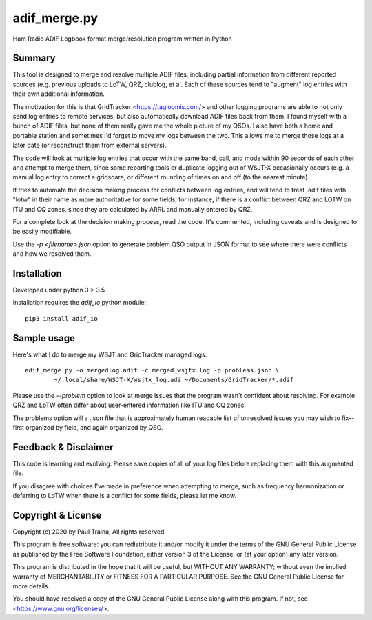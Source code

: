 adif_merge.py
=============

Ham Radio ADIF Logbook format merge/resolution program written in Python

Summary
-------

This tool is designed to merge and resolve multiple ADIF files, including
partial information from different reported sources (e.g. previous
uploads to LoTW, QRZ, clublog, et al. Each of these sources tend to
"augment" log entries with their own additional information.

The motivation for this is that GridTracker <https://tagloomis.com/> and
other logging programs are able to not only send log entries to remote
services, but also automatically download ADIF files back from them.
I found myself with a bunch of ADIF files, but none of them really gave
me the whole picture of my QSOs. I also have both a home and portable
station and sometimes I'd forget to move my logs between the two. This
allows me to merge those logs at a later date (or reconstruct them
from external servers).

The code will look at multiple log entries that occur with the same band,
call, and mode within 90 seconds of each other and attempt to merge
them, since some reporting tools or duplicate logging out of WSJT-X
occasionally occurs (e.g. a manual log entry to correct a gridsqare,
or different rounding of times on and off (to the nearest minute).

It tries to automate the decision making process for conflicts between
log entries, and will tend to treat .adif files with "lotw" in their
name as more authoritative for some fields, for instance, if there is
a conflict between QRZ and LOTW on ITU and CQ zones, since they are
calculated by ARRL and manually entered by QRZ.

For a complete look at the decision making process, read the code.  It's
commented, including caveats and is designed to be easily modifiable.

Use the `-p <filename>.json` option to generate problem QSO output in
JSON format to see where there were conflicts and how we resolved them.

Installation
------------

Developed under python 3 > 3.5

Installation requires the `adif_io` python module::

    pip3 install adif_io

Sample usage
------------

Here's what I do to merge my WSJT and GridTracker managed logs::

    adif_merge.py -o mergedlog.adif -c merged_wsjtx.log -p problems.json \
            ~/.local/share/WSJT-X/wsjtx_log.adi ~/Documents/GridTracker/*.adif

Please use the `--problem` option to look at merge issues that the
program wasn't confident about resolving.  For example QRZ and LoTW
often differ about user-entered information like ITU and CQ zones.

The problems option will a .json file that is approximately human readable
list of unresolved issues you may wish to fix--first organized by field,
and again organized by QSO.


Feedback & Disclaimer
---------------------

This code is learning and evolving. Please save copies of all of your
log files before replacing them with this augmented file.

If you disagree with choices I've made in preference when attempting
to merge, such as frequency harmonization or deferring to LoTW when
there is a conflict for some fields, please let me know.


Copyright & License
-------------------
Copyright (c) 2020 by Paul Traina, All rights reserved.

This program is free software: you can redistribute it and/or modify
it under the terms of the GNU General Public License as published by
the Free Software Foundation, either version 3 of the License, or
(at your option) any later version.

This program is distributed in the hope that it will be useful,
but WITHOUT ANY WARRANTY; without even the implied warranty of
MERCHANTABILITY or FITNESS FOR A PARTICULAR PURPOSE.  See the
GNU General Public License for more details.

You should have received a copy of the GNU General Public License
along with this program.  If not, see <https://www.gnu.org/licenses/>.

